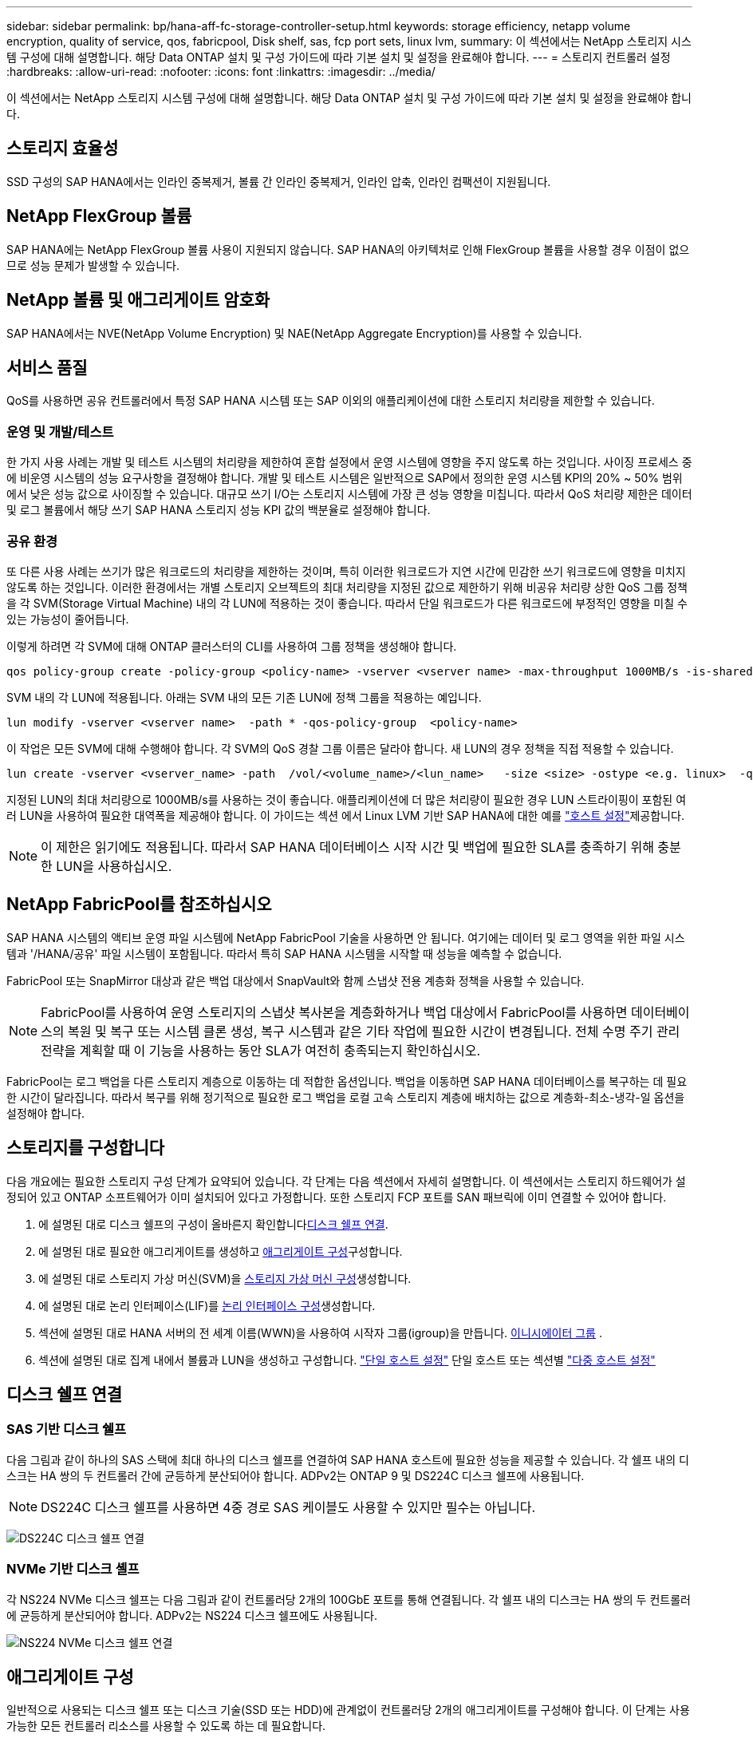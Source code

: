 ---
sidebar: sidebar 
permalink: bp/hana-aff-fc-storage-controller-setup.html 
keywords: storage efficiency, netapp volume encryption, quality of service, qos, fabricpool, Disk shelf, sas, fcp port sets, linux lvm, 
summary: 이 섹션에서는 NetApp 스토리지 시스템 구성에 대해 설명합니다. 해당 Data ONTAP 설치 및 구성 가이드에 따라 기본 설치 및 설정을 완료해야 합니다. 
---
= 스토리지 컨트롤러 설정
:hardbreaks:
:allow-uri-read: 
:nofooter: 
:icons: font
:linkattrs: 
:imagesdir: ../media/


[role="lead"]
이 섹션에서는 NetApp 스토리지 시스템 구성에 대해 설명합니다. 해당 Data ONTAP 설치 및 구성 가이드에 따라 기본 설치 및 설정을 완료해야 합니다.



== 스토리지 효율성

SSD 구성의 SAP HANA에서는 인라인 중복제거, 볼륨 간 인라인 중복제거, 인라인 압축, 인라인 컴팩션이 지원됩니다.



== NetApp FlexGroup 볼륨

SAP HANA에는 NetApp FlexGroup 볼륨 사용이 지원되지 않습니다. SAP HANA의 아키텍처로 인해 FlexGroup 볼륨을 사용할 경우 이점이 없으므로 성능 문제가 발생할 수 있습니다.



== NetApp 볼륨 및 애그리게이트 암호화

SAP HANA에서는 NVE(NetApp Volume Encryption) 및 NAE(NetApp Aggregate Encryption)를 사용할 수 있습니다.



== 서비스 품질

QoS를 사용하면 공유 컨트롤러에서 특정 SAP HANA 시스템 또는 SAP 이외의 애플리케이션에 대한 스토리지 처리량을 제한할 수 있습니다.



=== 운영 및 개발/테스트

한 가지 사용 사례는 개발 및 테스트 시스템의 처리량을 제한하여 혼합 설정에서 운영 시스템에 영향을 주지 않도록 하는 것입니다. 사이징 프로세스 중에 비운영 시스템의 성능 요구사항을 결정해야 합니다. 개발 및 테스트 시스템은 일반적으로 SAP에서 정의한 운영 시스템 KPI의 20% ~ 50% 범위에서 낮은 성능 값으로 사이징할 수 있습니다. 대규모 쓰기 I/O는 스토리지 시스템에 가장 큰 성능 영향을 미칩니다. 따라서 QoS 처리량 제한은 데이터 및 로그 볼륨에서 해당 쓰기 SAP HANA 스토리지 성능 KPI 값의 백분율로 설정해야 합니다.



=== 공유 환경

또 다른 사용 사례는 쓰기가 많은 워크로드의 처리량을 제한하는 것이며, 특히 이러한 워크로드가 지연 시간에 민감한 쓰기 워크로드에 영향을 미치지 않도록 하는 것입니다. 이러한 환경에서는 개별 스토리지 오브젝트의 최대 처리량을 지정된 값으로 제한하기 위해 비공유 처리량 상한 QoS 그룹 정책을 각 SVM(Storage Virtual Machine) 내의 각 LUN에 적용하는 것이 좋습니다. 따라서 단일 워크로드가 다른 워크로드에 부정적인 영향을 미칠 수 있는 가능성이 줄어듭니다.

이렇게 하려면 각 SVM에 대해 ONTAP 클러스터의 CLI를 사용하여 그룹 정책을 생성해야 합니다.

....
qos policy-group create -policy-group <policy-name> -vserver <vserver name> -max-throughput 1000MB/s -is-shared false
....
SVM 내의 각 LUN에 적용됩니다. 아래는 SVM 내의 모든 기존 LUN에 정책 그룹을 적용하는 예입니다.

....
lun modify -vserver <vserver name>  -path * -qos-policy-group  <policy-name>
....
이 작업은 모든 SVM에 대해 수행해야 합니다. 각 SVM의 QoS 경찰 그룹 이름은 달라야 합니다. 새 LUN의 경우 정책을 직접 적용할 수 있습니다.

....
lun create -vserver <vserver_name> -path  /vol/<volume_name>/<lun_name>   -size <size> -ostype <e.g. linux>  -qos-policy-group <policy-name>
....
지정된 LUN의 최대 처리량으로 1000MB/s를 사용하는 것이 좋습니다. 애플리케이션에 더 많은 처리량이 필요한 경우 LUN 스트라이핑이 포함된 여러 LUN을 사용하여 필요한 대역폭을 제공해야 합니다. 이 가이드는 섹션 에서 Linux LVM 기반 SAP HANA에 대한 예를 link:hana-aff-fc-host-setup.html["호스트 설정"]제공합니다.


NOTE: 이 제한은 읽기에도 적용됩니다. 따라서 SAP HANA 데이터베이스 시작 시간 및 백업에 필요한 SLA를 충족하기 위해 충분한 LUN을 사용하십시오.



== NetApp FabricPool를 참조하십시오

SAP HANA 시스템의 액티브 운영 파일 시스템에 NetApp FabricPool 기술을 사용하면 안 됩니다. 여기에는 데이터 및 로그 영역을 위한 파일 시스템과 '/HANA/공유' 파일 시스템이 포함됩니다. 따라서 특히 SAP HANA 시스템을 시작할 때 성능을 예측할 수 없습니다.

FabricPool 또는 SnapMirror 대상과 같은 백업 대상에서 SnapVault와 함께 스냅샷 전용 계층화 정책을 사용할 수 있습니다.


NOTE: FabricPool를 사용하여 운영 스토리지의 스냅샷 복사본을 계층화하거나 백업 대상에서 FabricPool를 사용하면 데이터베이스의 복원 및 복구 또는 시스템 클론 생성, 복구 시스템과 같은 기타 작업에 필요한 시간이 변경됩니다. 전체 수명 주기 관리 전략을 계획할 때 이 기능을 사용하는 동안 SLA가 여전히 충족되는지 확인하십시오.

FabricPool는 로그 백업을 다른 스토리지 계층으로 이동하는 데 적합한 옵션입니다. 백업을 이동하면 SAP HANA 데이터베이스를 복구하는 데 필요한 시간이 달라집니다. 따라서 복구를 위해 정기적으로 필요한 로그 백업을 로컬 고속 스토리지 계층에 배치하는 값으로 계층화-최소-냉각-일 옵션을 설정해야 합니다.



== 스토리지를 구성합니다

다음 개요에는 필요한 스토리지 구성 단계가 요약되어 있습니다. 각 단계는 다음 섹션에서 자세히 설명합니다. 이 섹션에서는 스토리지 하드웨어가 설정되어 있고 ONTAP 소프트웨어가 이미 설치되어 있다고 가정합니다. 또한 스토리지 FCP 포트를 SAN 패브릭에 이미 연결할 수 있어야 합니다.

. 에 설명된 대로 디스크 쉘프의 구성이 올바른지 확인합니다<<디스크 쉘프 연결>>.
. 에 설명된 대로 필요한 애그리게이트를 생성하고 <<애그리게이트 구성>>구성합니다.
. 에 설명된 대로 스토리지 가상 머신(SVM)을 <<스토리지 가상 머신 구성>>생성합니다.
. 에 설명된 대로 논리 인터페이스(LIF)를 <<논리 인터페이스 구성>>생성합니다.
. 섹션에 설명된 대로 HANA 서버의 전 세계 이름(WWN)을 사용하여 시작자 그룹(igroup)을 만듭니다. <<이니시에이터 그룹>> .
. 섹션에 설명된 대로 집계 내에서 볼륨과 LUN을 생성하고 구성합니다. link:hana-aff-fc-storage-controller-setup_single_host.html["단일 호스트 설정"] 단일 호스트 또는 섹션별 link:hana-aff-fc-storage-controller-setup_multiple_hosts.html["다중 호스트 설정"]




== 디스크 쉘프 연결



=== SAS 기반 디스크 쉘프

다음 그림과 같이 하나의 SAS 스택에 최대 하나의 디스크 쉘프를 연결하여 SAP HANA 호스트에 필요한 성능을 제공할 수 있습니다. 각 쉘프 내의 디스크는 HA 쌍의 두 컨트롤러 간에 균등하게 분산되어야 합니다. ADPv2는 ONTAP 9 및 DS224C 디스크 쉘프에 사용됩니다.


NOTE: DS224C 디스크 쉘프를 사용하면 4중 경로 SAS 케이블도 사용할 수 있지만 필수는 아닙니다.

image:saphana_aff_fc_image10.png["DS224C 디스크 쉘프 연결"]



=== NVMe 기반 디스크 셸프

각 NS224 NVMe 디스크 쉘프는 다음 그림과 같이 컨트롤러당 2개의 100GbE 포트를 통해 연결됩니다. 각 쉘프 내의 디스크는 HA 쌍의 두 컨트롤러에 균등하게 분산되어야 합니다. ADPv2는 NS224 디스크 쉘프에도 사용됩니다.

image:saphana_aff_fc_image11a.png["NS224 NVMe 디스크 쉘프 연결"]



== 애그리게이트 구성

일반적으로 사용되는 디스크 쉘프 또는 디스크 기술(SSD 또는 HDD)에 관계없이 컨트롤러당 2개의 애그리게이트를 구성해야 합니다. 이 단계는 사용 가능한 모든 컨트롤러 리소스를 사용할 수 있도록 하는 데 필요합니다.


NOTE: 2024년 8월 이후에 출시된 ASA 시스템은 이 단계가 자동으로 수행되므로 필요하지 않습니다

다음 그림에서는 ADPv2로 구성된 12Gb SAS 쉘프에서 실행 중인 12개의 SAP HANA 호스트 구성을 보여 줍니다. 각 스토리지 컨트롤러에 6개의 SAP HANA 호스트가 연결되어 있습니다. 각 스토리지 컨트롤러에 2개씩, 4개의 개별 애그리게이트가 구성됩니다. 각 애그리게이트에는 디스크 11개와 데이터 9개, 패리티 디스크 파티션 2개가 구성되어 있습니다. 각 컨트롤러에 대해 2개의 스페어 파티션을 사용할 수 있습니다.

image:saphana_aff_fc_image12a.png["입력/출력 대화 상자 또는 작성된 내용을 표시하는 그림"]



== 스토리지 가상 머신 구성

SAP HANA 데이터베이스를 사용하는 여러 SAP 환경에서 단일 SVM을 사용할 수 있습니다. 필요한 경우 회사 내의 서로 다른 팀에서 SVM을 관리하는 경우 각 SAP 환경에 SVM을 할당할 수 있습니다.

새 SVM을 생성하는 동안 QoS 프로필이 자동으로 생성되어 할당된다면, SVM에서 자동으로 생성된 프로필을 제거하여 SAP HANA에서 필요한 성능 보장:

....
vserver modify -vserver <svm-name> -qos-policy-group none
....


== 논리 인터페이스 구성

스토리지 클러스터 구성 내에서 하나의 네트워크 인터페이스(LIF)를 생성하여 전용 FCP 포트에 할당해야 합니다. 예를 들어, 성능상의 이유로 FCP 포트 4개가 필요한 경우 LIF 4개를 생성해야 합니다. 다음 그림은 SVM에 구성된 8개 LIF의 스크린샷을 보여줍니다.

image:saphana_aff_fc_image13a.png["논리 인터페이스 개요"]

ONTAP System Manager로 SVM을 생성할 때 필요한 물리적 FCP 포트를 모두 선택할 수 있으며 물리적 포트당 하나의 LIF가 자동으로 생성됩니다.

image:saphana_aff_fc_image14a.png["SVM 생성"]



== 이니시에이터 그룹

igroup은 각 서버 또는 LUN에 대한 액세스가 필요한 서버 그룹에 대해 구성할 수 있습니다. igroup을 구성하려면 서버의 WWPN(Worldwide Port Name)이 필요합니다.

'sanlun' 툴을 사용하여 각 SAP HANA 호스트의 WWPN을 얻으려면 다음 명령을 실행합니다.

....
stlrx300s8-6:~ # sanlun fcp show adapter
/sbin/udevadm
/sbin/udevadm

host0 ...... WWPN:2100000e1e163700
host1 ...... WWPN:2100000e1e163701
....

NOTE: 이 `sanlun` 툴은 NetApp Host Utilities의 일부이며 각 SAP HANA 호스트에 설치해야 합니다. 자세한 내용은 섹션을 참조하십시오 link:hana-aff-fc-host-setup.html["호스트 설정."]

이니시에이터 그룹은 ONTAP 클러스터의 CLI를 사용하여 생성할 수 있습니다.

....
lun igroup create -igroup <igroup name> -protocol fcp -ostype linux -initiator <list of initiators> -vserver <SVM name>
....